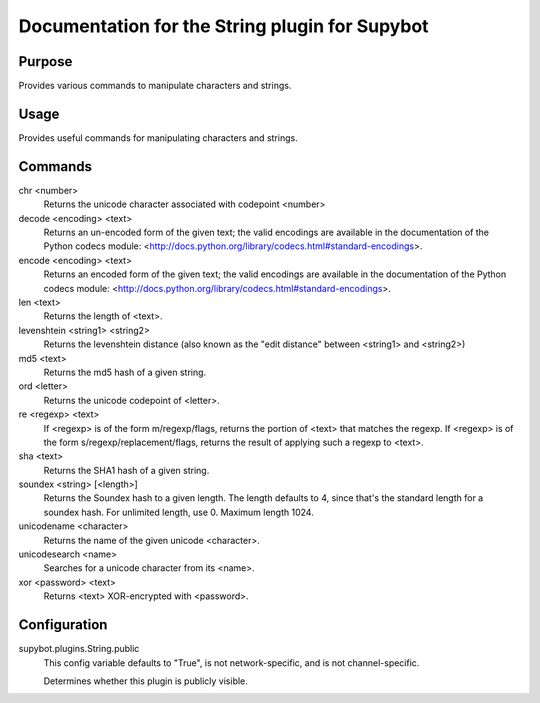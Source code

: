 .. _plugin-String:

Documentation for the String plugin for Supybot
===============================================

Purpose
-------
Provides various commands to manipulate characters and strings.

Usage
-----
Provides useful commands for manipulating characters and strings.

Commands
--------
chr <number>
  Returns the unicode character associated with codepoint <number>

decode <encoding> <text>
  Returns an un-encoded form of the given text; the valid encodings are available in the documentation of the Python codecs module: <http://docs.python.org/library/codecs.html#standard-encodings>.

encode <encoding> <text>
  Returns an encoded form of the given text; the valid encodings are available in the documentation of the Python codecs module: <http://docs.python.org/library/codecs.html#standard-encodings>.

len <text>
  Returns the length of <text>.

levenshtein <string1> <string2>
  Returns the levenshtein distance (also known as the "edit distance" between <string1> and <string2>)

md5 <text>
  Returns the md5 hash of a given string.

ord <letter>
  Returns the unicode codepoint of <letter>.

re <regexp> <text>
  If <regexp> is of the form m/regexp/flags, returns the portion of <text> that matches the regexp. If <regexp> is of the form s/regexp/replacement/flags, returns the result of applying such a regexp to <text>.

sha <text>
  Returns the SHA1 hash of a given string.

soundex <string> [<length>]
  Returns the Soundex hash to a given length. The length defaults to 4, since that's the standard length for a soundex hash. For unlimited length, use 0. Maximum length 1024.

unicodename <character>
  Returns the name of the given unicode <character>.

unicodesearch <name>
  Searches for a unicode character from its <name>.

xor <password> <text>
  Returns <text> XOR-encrypted with <password>.

Configuration
-------------
supybot.plugins.String.public
  This config variable defaults to "True", is not network-specific, and is  not channel-specific.

  Determines whether this plugin is publicly visible.

